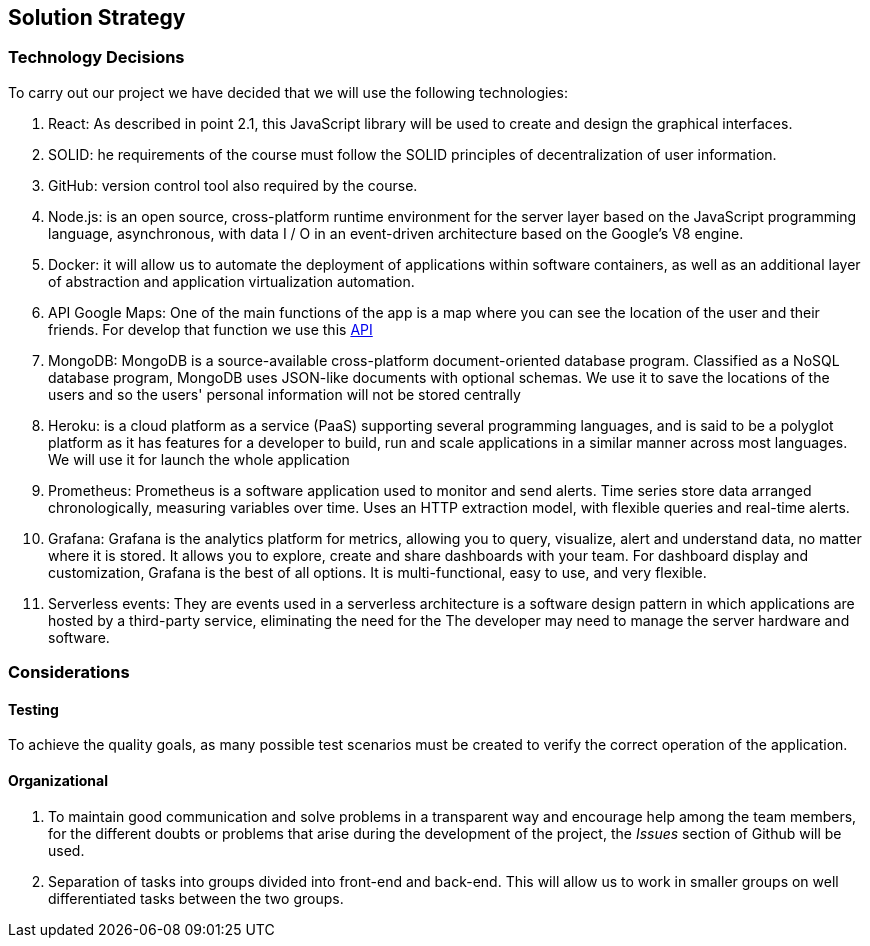 [[section-solution-strategy]]
== Solution Strategy

=== Technology Decisions

To carry out our project we have decided that we will use the following technologies:

1. React:  As described in point 2.1, this JavaScript library will be used to create and design the graphical interfaces.
2. SOLID: he requirements of the course must follow the SOLID principles of decentralization of user information.
3. GitHub: version control tool also required by the course.
4. Node.js: is an open source, cross-platform runtime environment for the server layer based on the JavaScript programming language, asynchronous, with data I / O in an event-driven architecture based on the Google's V8 engine.
5. Docker: it will allow us to automate the deployment of applications within software containers, as well as an additional layer of abstraction and application virtualization automation.
6. API Google Maps: One of the main functions of the app is a map where you can see the location of the user and their friends. For develop that function we use this https://developers.google.com/maps/documentation/javascript/geocoding[API]
7. MongoDB: MongoDB is a source-available cross-platform document-oriented database program. Classified as a NoSQL database program, MongoDB uses JSON-like documents with optional schemas. We use it to save the locations of the users and so the users' personal information will not be stored centrally
8. Heroku: is a cloud platform as a service (PaaS) supporting several programming languages, and is said to be a polyglot platform as it has features for a developer to build, run and scale applications in a similar manner across most languages. We will use it for launch the whole application
9. Prometheus: Prometheus is a software application used to monitor and send alerts. Time series store data arranged chronologically, measuring variables over time. Uses an HTTP extraction model, with flexible queries and real-time alerts.
10. Grafana: Grafana is the analytics platform for metrics, allowing you to query, visualize, alert and understand data, no matter where it is stored. It allows you to explore, create and share dashboards with your team. For dashboard display and customization, Grafana is the best of all options. It is multi-functional, easy to use, and very flexible.
11. Serverless events: They are events used in a serverless architecture is a software design pattern in which applications are hosted by a third-party service, eliminating the need for the The developer may need to manage the server hardware and software.


=== Considerations

==== Testing

To achieve the quality goals, as many possible test scenarios must be created to verify the correct operation of the application.

==== Organizational
1. To maintain good communication and solve problems in a transparent way and encourage help among the team members, for the different doubts or problems that arise during the development of the project, the _Issues_ section of Github will be used.
2. Separation of tasks into groups divided into front-end and back-end. This will allow us to work in smaller groups on well differentiated tasks between the two groups.
